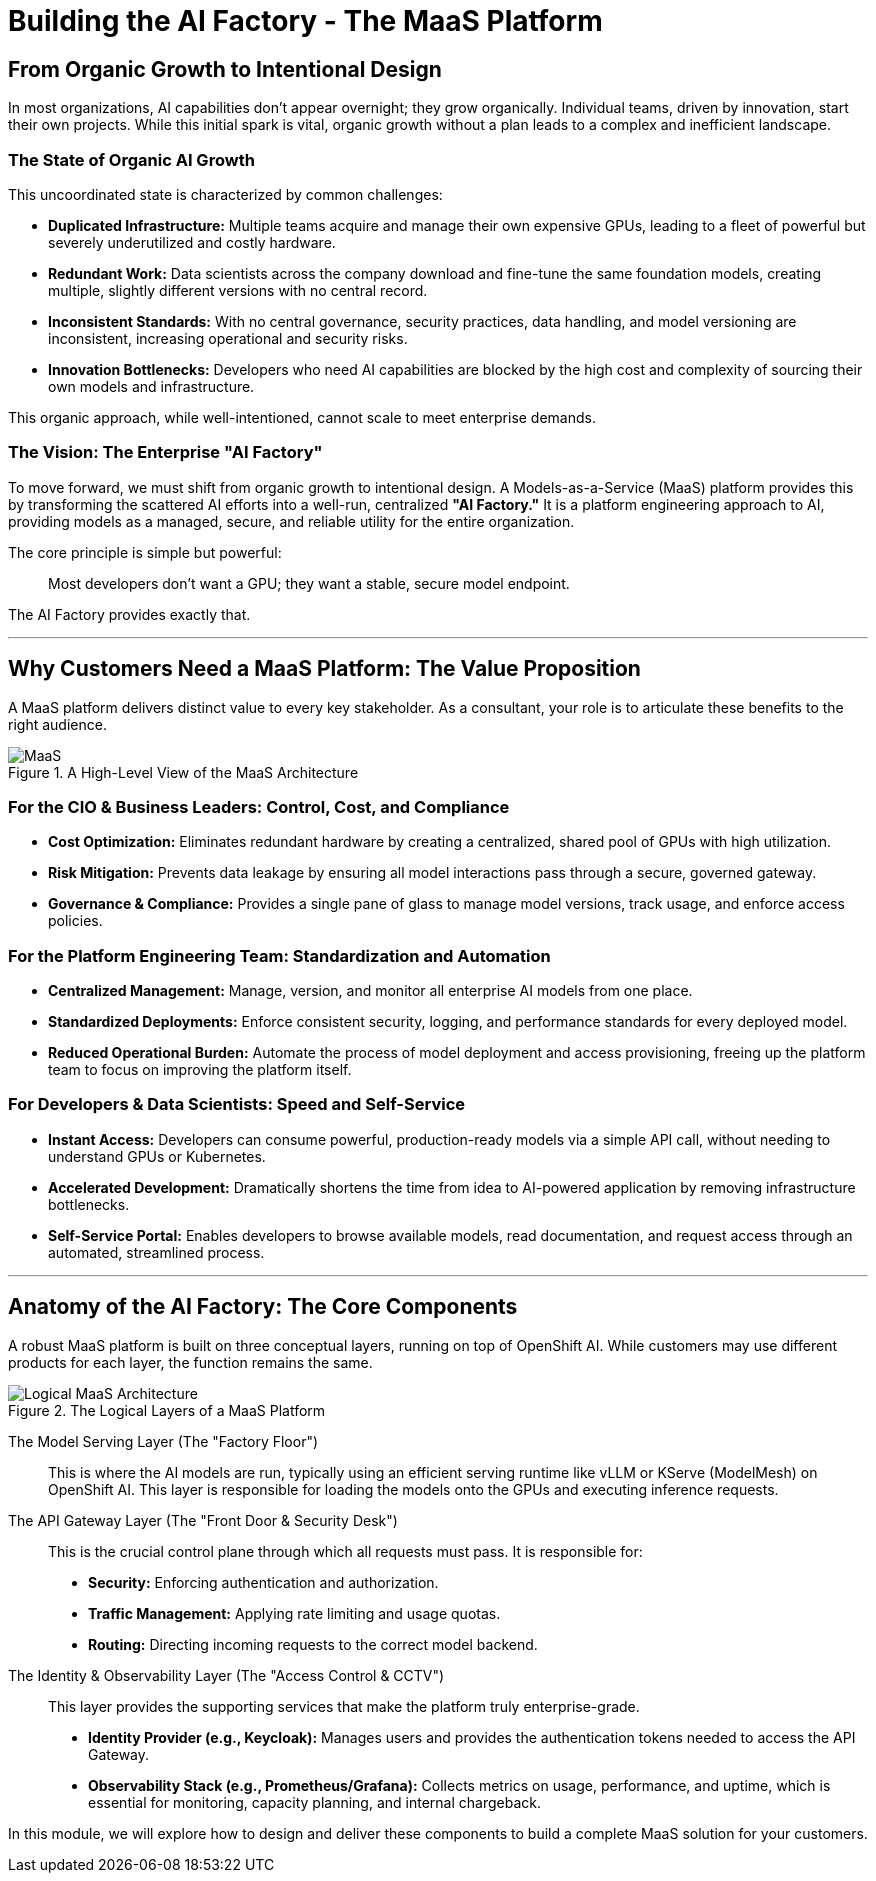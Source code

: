 = Building the AI Factory - The MaaS Platform

== From Organic Growth to Intentional Design

In most organizations, AI capabilities don't appear overnight; they grow organically. Individual teams, driven by innovation, start their own projects. While this initial spark is vital, organic growth without a plan leads to a complex and inefficient landscape.

=== The State of Organic AI Growth

This uncoordinated state is characterized by common challenges:

 * **Duplicated Infrastructure:** Multiple teams acquire and manage their own expensive GPUs, leading to a fleet of powerful but severely underutilized and costly hardware.
 * **Redundant Work:** Data scientists across the company download and fine-tune the same foundation models, creating multiple, slightly different versions with no central record.
 * **Inconsistent Standards:** With no central governance, security practices, data handling, and model versioning are inconsistent, increasing operational and security risks.
 * **Innovation Bottlenecks:** Developers who need AI capabilities are blocked by the high cost and complexity of sourcing their own models and infrastructure.

This organic approach, while well-intentioned, cannot scale to meet enterprise demands.

=== The Vision: The Enterprise "AI Factory"

To move forward, we must shift from organic growth to intentional design. A Models-as-a-Service (MaaS) platform provides this by transforming the scattered AI efforts into a well-run, centralized **"AI Factory."** It is a platform engineering approach to AI, providing models as a managed, secure, and reliable utility for the entire organization.

The core principle is simple but powerful:
[quote]
Most developers don't want a GPU; they want a stable, secure model endpoint.

The AI Factory provides exactly that.

'''

== Why Customers Need a MaaS Platform: The Value Proposition

A MaaS platform delivers distinct value to every key stakeholder. As a consultant, your role is to articulate these benefits to the right audience.

.A High-Level View of the MaaS Architecture
image::MAAS-Arch-drawio.png[MaaS]

=== For the CIO & Business Leaders: Control, Cost, and Compliance

 * **Cost Optimization:** Eliminates redundant hardware by creating a centralized, shared pool of GPUs with high utilization.
 * **Risk Mitigation:** Prevents data leakage by ensuring all model interactions pass through a secure, governed gateway.
 * **Governance & Compliance:** Provides a single pane of glass to manage model versions, track usage, and enforce access policies.

=== For the Platform Engineering Team: Standardization and Automation

 * **Centralized Management:** Manage, version, and monitor all enterprise AI models from one place.
 * **Standardized Deployments:** Enforce consistent security, logging, and performance standards for every deployed model.
 * **Reduced Operational Burden:** Automate the process of model deployment and access provisioning, freeing up the platform team to focus on improving the platform itself.

=== For Developers & Data Scientists: Speed and Self-Service

* **Instant Access:** Developers can consume powerful, production-ready models via a simple API call, without needing to understand GPUs or Kubernetes.
* **Accelerated Development:** Dramatically shortens the time from idea to AI-powered application by removing infrastructure bottlenecks.
* **Self-Service Portal:** Enables developers to browse available models, read documentation, and request access through an automated, streamlined process.

'''

== Anatomy of the AI Factory: The Core Components

A robust MaaS platform is built on three conceptual layers, running on top of OpenShift AI. While customers may use different products for each layer, the function remains the same.

.The Logical Layers of a MaaS Platform
image::MaaS-ld.png[Logical MaaS Architecture]

The Model Serving Layer (The "Factory Floor")::
    This is where the AI models are run, typically using an efficient serving runtime like vLLM or KServe (ModelMesh) on OpenShift AI. This layer is responsible for loading the models onto the GPUs and executing inference requests.

The API Gateway Layer (The "Front Door & Security Desk")::
    This is the crucial control plane through which all requests must pass. It is responsible for:
    * **Security:** Enforcing authentication and authorization.
    * **Traffic Management:** Applying rate limiting and usage quotas.
    * **Routing:** Directing incoming requests to the correct model backend.

The Identity & Observability Layer (The "Access Control & CCTV")::
    This layer provides the supporting services that make the platform truly enterprise-grade.
    * **Identity Provider (e.g., Keycloak):** Manages users and provides the authentication tokens needed to access the API Gateway.
    * **Observability Stack (e.g., Prometheus/Grafana):** Collects metrics on usage, performance, and uptime, which is essential for monitoring, capacity planning, and internal chargeback.

In this module, we will explore how to design and deliver these components to build a complete MaaS solution for your customers.
